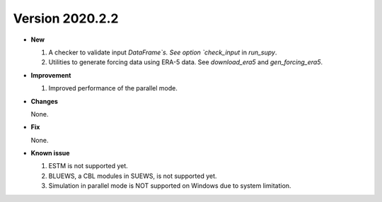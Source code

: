 


Version 2020.2.2
======================================================


- **New**

  1. A checker to validate input `DataFrame`s.
     See option `check_input` in `run_supy`.

  2. Utilities to generate forcing data using ERA-5 data.
     See `download_era5` and `gen_forcing_era5`.

- **Improvement**

  1. Improved performance of the parallel mode.

- **Changes**

  None.


- **Fix**

  None.


- **Known issue**

  1. ESTM is not supported yet.
  2. BLUEWS, a CBL modules in SUEWS, is not supported yet.
  3. Simulation in parallel mode is NOT supported on Windows
     due to system limitation.



